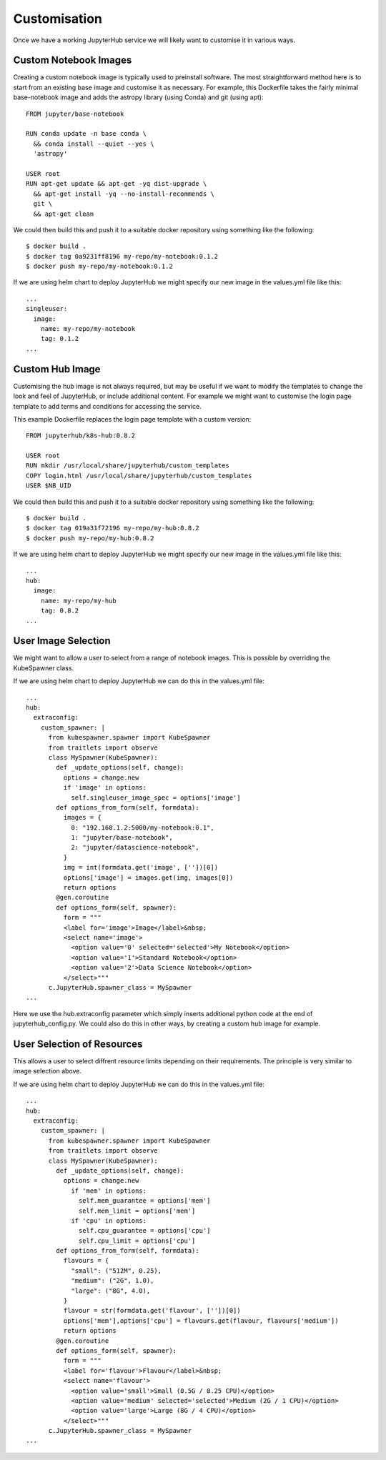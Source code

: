 Customisation
=============
Once we have a working JupyterHub service we will likely want to customise it in various ways.

Custom Notebook Images
----------------------
Creating a custom notebook image is typically used to preinstall software. The most straightforward method here is to start from an existing base image and customise it as necessary. For example, this Dockerfile takes the fairly minimal base-notebook image and adds the astropy library (using Conda) and git (using apt)::

    FROM jupyter/base-notebook

    RUN conda update -n base conda \
      && conda install --quiet --yes \
      'astropy'

    USER root
    RUN apt-get update && apt-get -yq dist-upgrade \
      && apt-get install -yq --no-install-recommends \
      git \
      && apt-get clean


We could then build this and push it to a suitable docker repository using something like the following::

    $ docker build .
    $ docker tag 0a9231ff8196 my-repo/my-notebook:0.1.2
    $ docker push my-repo/my-notebook:0.1.2

If we are using helm chart to deploy JupyterHub we might specify our new image in the values.yml file like this::

    ...
    singleuser:
      image:
        name: my-repo/my-notebook
        tag: 0.1.2
    ...

Custom Hub Image
----------------
Customising the hub image is not always required, but may be useful if we want to modify the templates to change the look and feel of JupyterHub, or include additional content. For example we might want to customise the login page template to add terms and conditions for accessing the service.

This example Dockerfile replaces the login page template with a custom version::

    FROM jupyterhub/k8s-hub:0.8.2

    USER root
    RUN mkdir /usr/local/share/jupyterhub/custom_templates 
    COPY login.html /usr/local/share/jupyterhub/custom_templates
    USER $NB_UID

We could then build this and push it to a suitable docker repository using something like the following::

    $ docker build .
    $ docker tag 019a31f72196 my-repo/my-hub:0.8.2
    $ docker push my-repo/my-hub:0.8.2

If we are using helm chart to deploy JupyterHub we might specify our new image in the values.yml file like this::

    ...
    hub:
      image:
        name: my-repo/my-hub
        tag: 0.8.2
    ...


User Image Selection
--------------------
We might want to allow a user to select from a range of notebook images. This is possible by overriding the KubeSpawner class.

If we are using helm chart to deploy JupyterHub we can do this in the values.yml file::

    ...
    hub:
      extraconfig:
        custom_spawner: |
          from kubespawner.spawner import KubeSpawner
          from traitlets import observe
          class MySpawner(KubeSpawner):
            def _update_options(self, change):
              options = change.new
              if 'image' in options:
                self.singleuser_image_spec = options['image']
            def options_from_form(self, formdata):
              images = {
                0: "192.168.1.2:5000/my-notebook:0.1",
                1: "jupyter/base-notebook",
                2: "jupyter/datascience-notebook",
              }
              img = int(formdata.get('image', [''])[0])
              options['image'] = images.get(img, images[0])
              return options
            @gen.coroutine
            def options_form(self, spawner):
              form = """
              <label for='image'>Image</label>&nbsp;
              <select name='image'>
                <option value='0' selected='selected'>My Notebook</option>
                <option value='1'>Standard Notebook</option>
                <option value='2'>Data Science Notebook</option>
              </select>"""
          c.JupyterHub.spawner_class = MySpawner
    ...

Here we use the hub.extraconfig parameter which simply inserts additional python code at the end of jupyterhub_config.py. We could also do this in other ways, by creating a custom hub image for example.

User Selection of Resources
---------------------------
This allows a user to select diffrent resource limits depending on their requirements. The principle is very similar to image selection above.

If we are using helm chart to deploy JupyterHub we can do this in the values.yml file::

    ...
    hub:
      extraconfig:
        custom_spawner: |
          from kubespawner.spawner import KubeSpawner
          from traitlets import observe
          class MySpawner(KubeSpawner):
            def _update_options(self, change):
              options = change.new
                if 'mem' in options:
                  self.mem_guarantee = options['mem']
                  self.mem_limit = options['mem']
                if 'cpu' in options:
                  self.cpu_guarantee = options['cpu']
                  self.cpu_limit = options['cpu']
            def options_from_form(self, formdata):
              flavours = {
                "small": ("512M", 0.25),
                "medium": ("2G", 1.0),
                "large": ("8G", 4.0),
              }
              flavour = str(formdata.get('flavour', [''])[0])
              options['mem'],options['cpu'] = flavours.get(flavour, flavours['medium'])
              return options
            @gen.coroutine
            def options_form(self, spawner):
              form = """
              <label for='flavour'>Flavour</label>&nbsp;
              <select name='flavour'>
                <option value='small'>Small (0.5G / 0.25 CPU)</option>
                <option value='medium' selected='selected'>Medium (2G / 1 CPU)</option>
                <option value='large'>Large (8G / 4 CPU)</option>
              </select>"""
          c.JupyterHub.spawner_class = MySpawner
    ...


